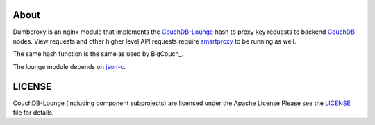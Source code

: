 About
-----

Dumbproxy is an nginx module that implements the CouchDB-Lounge_ hash to proxy
key requests to backend CouchDB_ nodes. View requests and other higher level
API requests require smartproxy_ to be running as well.

The same hash function is the same as used by BigCouch_.

The lounge module depends on json-c_.

LICENSE
-------

CouchDB-Lounge (including component subprojects) are licensed under the Apache License
Please see the LICENSE_ file for details.

.. _CouchDB-Lounge: https://github.com/meebo/couchdb-lounge
.. _CouchDB: http://couchdb.apache.org/
.. _smartproxy: https://github.com/meebo/smartproxy
.. _json-c: http://oss.metaparadigm.com/json-c/
.. _LICENSE: https://github.com/meebo/dumbproxy/blob/master/LICENSE
